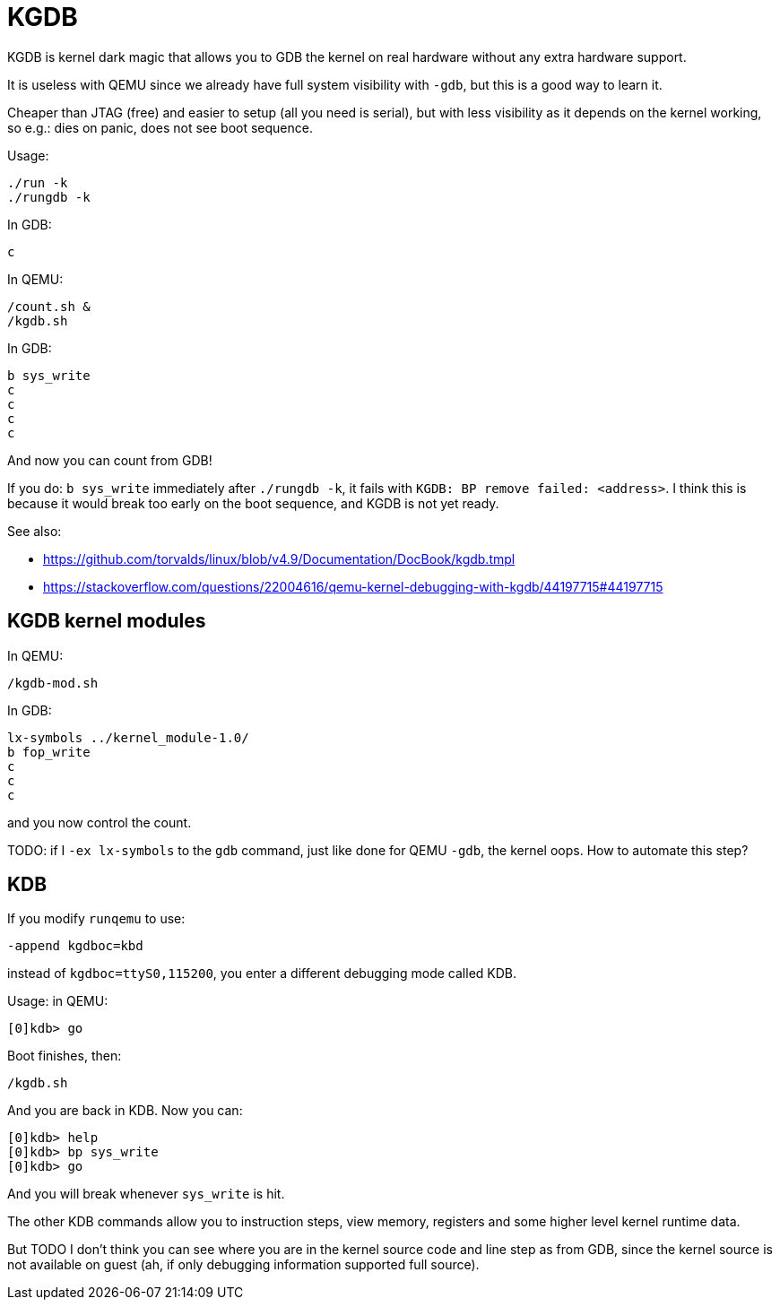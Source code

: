 [[kgdb]]
= KGDB

KGDB is kernel dark magic that allows you to GDB the kernel on real
hardware without any extra hardware support.

It is useless with QEMU since we already have full system visibility
with `-gdb`, but this is a good way to learn it.

Cheaper than JTAG (free) and easier to setup (all you need is serial),
but with less visibility as it depends on the kernel working, so e.g.:
dies on panic, does not see boot sequence.

Usage:

....
./run -k
./rungdb -k
....

In GDB:

....
c
....

In QEMU:

....
/count.sh &
/kgdb.sh
....

In GDB:

....
b sys_write
c
c
c
c
....

And now you can count from GDB!

If you do: `b sys_write` immediately after `./rungdb -k`, it fails with
`KGDB: BP remove failed: <address>`. I think this is because it would
break too early on the boot sequence, and KGDB is not yet ready.

See also:

* https://github.com/torvalds/linux/blob/v4.9/Documentation/DocBook/kgdb.tmpl
* https://stackoverflow.com/questions/22004616/qemu-kernel-debugging-with-kgdb/44197715#44197715

[[kgdb-kernel-modules]]
== KGDB kernel modules

In QEMU:

....
/kgdb-mod.sh
....

In GDB:

....
lx-symbols ../kernel_module-1.0/
b fop_write
c
c
c
....

and you now control the count.

TODO: if I `-ex lx-symbols` to the `gdb` command, just like done for
QEMU `-gdb`, the kernel oops. How to automate this step?

[[kdb]]
== KDB

If you modify `runqemu` to use:

....
-append kgdboc=kbd
....

instead of `kgdboc=ttyS0,115200`, you enter a different debugging mode
called KDB.

Usage: in QEMU:

....
[0]kdb> go
....

Boot finishes, then:

....
/kgdb.sh
....

And you are back in KDB. Now you can:

....
[0]kdb> help
[0]kdb> bp sys_write
[0]kdb> go
....

And you will break whenever `sys_write` is hit.

The other KDB commands allow you to instruction steps, view memory,
registers and some higher level kernel runtime data.

But TODO I don't think you can see where you are in the kernel source
code and line step as from GDB, since the kernel source is not available
on guest (ah, if only debugging information supported full source).
